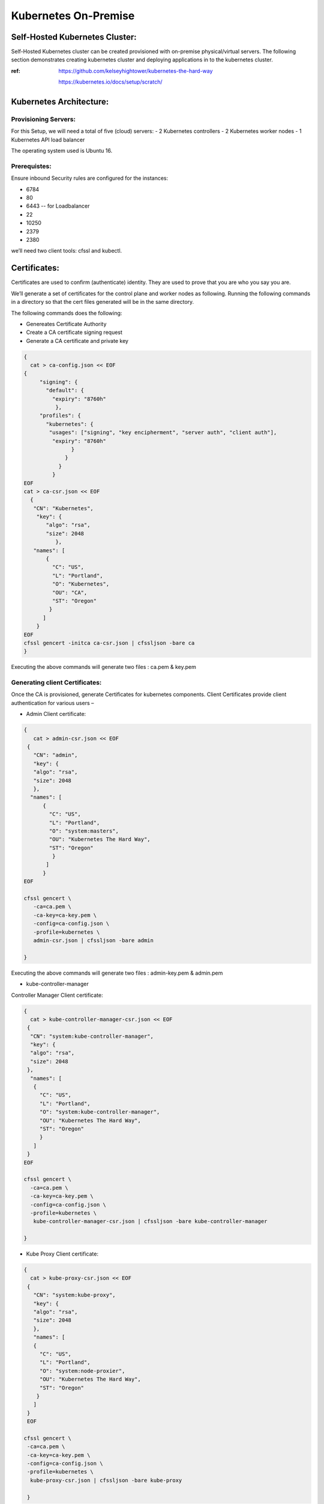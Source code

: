 ########################
Kubernetes On-Premise
########################

Self-Hosted Kubernetes Cluster:
---------------------------------

Self-Hosted Kubernetes cluster can be created provisioned with on-premise physical/virtual servers. The following section demonstrates creating kubernetes cluster and deploying applications in to the kubernetes cluster.

:ref: https://github.com/kelseyhightower/kubernetes-the-hard-way
      
      https://kubernetes.io/docs/setup/scratch/

Kubernetes Architecture:
------------------------

Provisioning Servers:
^^^^^^^^^^^^^^^^^^^^^^

For this Setup, 
we will need a total of five (cloud) servers:
- 2 Kubernetes controllers 
- 2 Kubernetes worker nodes
- 1 Kubernetes API load balancer 

The operating system used is Ubuntu 16.

Prerequistes: 
^^^^^^^^^^^^^

Ensure inbound Security rules are configured for the instances:

- 6784
- 80
- 6443    -- for Loadbalancer 
- 22
- 10250
- 2379
- 2380 

we’ll need two client tools: cfssl and kubectl.

Certificates:
-------------

Certificates are used to confirm (authenticate) identity. They are used to prove that you are who you say you are.

We’ll generate a set of certificates for the control plane and worker nodes as following. Running the following  commands in a directory so that the cert files generated will be in the same directory. 

The following commands does the following:

- Genereates Certificate Authority
- Create a CA certificate signing request
- Generate a CA certificate and private key

.. code-block:: bash
 
   {
     cat > ca-config.json << EOF
   {
        "signing": {
          "default": {
            "expiry": "8760h"
             },
        "profiles": {
          "kubernetes": {
           "usages": ["signing", "key encipherment", "server auth", "client auth"],
            "expiry": "8760h"
                  }
                }
              }
            }
   EOF
   cat > ca-csr.json << EOF
     {
      "CN": "Kubernetes",
       "key": {
          "algo": "rsa",
          "size": 2048
             },
      "names": [
          {
            "C": "US",
            "L": "Portland",
            "O": "Kubernetes",
            "OU": "CA",
            "ST": "Oregon"
           }
         ]
       }
   EOF
   cfssl gencert -initca ca-csr.json | cfssljson -bare ca
   }


Executing the  above commands will generate  two files : ca.pem & key.pem

Generating client Certificates:
^^^^^^^^^^^^^^^^^^^^^^^^^^^^^^^

Once the CA is provisioned, generate Certificates for kubernetes components. Client Certificates provide client authentication for various users – 

- Admin Client certificate:

.. code-block:: bash

   {
      cat > admin-csr.json << EOF
    {
      "CN": "admin",
      "key": {
      "algo": "rsa",
      "size": 2048
      },
     "names": [
         {
           "C": "US",
           "L": "Portland",
           "O": "system:masters",
           "OU": "Kubernetes The Hard Way",
           "ST": "Oregon"
            }
          ]
         }
   EOF

   cfssl gencert \
      -ca=ca.pem \
      -ca-key=ca-key.pem \
      -config=ca-config.json \
      -profile=kubernetes \
      admin-csr.json | cfssljson -bare admin

   }
   

Executing the  above commands will generate  two files : admin-key.pem & admin.pem


- kube-controller-manager

Controller Manager Client certificate:

.. code-block:: bash

   {
     cat > kube-controller-manager-csr.json << EOF
    {
     "CN": "system:kube-controller-manager",
     "key": {
     "algo": "rsa",
     "size": 2048
    },
     "names": [
      {
        "C": "US",
        "L": "Portland",
        "O": "system:kube-controller-manager",
        "OU": "Kubernetes The Hard Way",
        "ST": "Oregon"
        }
      ]
    }
   EOF

   cfssl gencert \
     -ca=ca.pem \
     -ca-key=ca-key.pem \
     -config=ca-config.json \
     -profile=kubernetes \
      kube-controller-manager-csr.json | cfssljson -bare kube-controller-manager

   }
   
- Kube Proxy Client certificate:

.. code-block:: bash

   {
     cat > kube-proxy-csr.json << EOF
    {
      "CN": "system:kube-proxy",
      "key": {
      "algo": "rsa",
      "size": 2048
      },
      "names": [
      {
        "C": "US",
        "L": "Portland",
        "O": "system:node-proxier",
        "OU": "Kubernetes The Hard Way",
        "ST": "Oregon"
       }
      ]
    }
    EOF

   cfssl gencert \
    -ca=ca.pem \
    -ca-key=ca-key.pem \
    -config=ca-config.json \
    -profile=kubernetes \
     kube-proxy-csr.json | cfssljson -bare kube-proxy

    }

- kube-scheduler 

Kube Scheduler Client Certificate:

.. code-block:: bash

   {
    cat > kube-scheduler-csr.json << EOF
    {
      "CN": "system:kube-scheduler",
      "key": {
      "algo": "rsa",
      "size": 2048
      },
    "names": [
      {
        "C": "US",
        "L": "Portland",
        "O": "system:kube-scheduler",
        "OU": "Kubernetes The Hard Way",
        "ST": "Oregon"
         }
       ]
      }
     EOF

     cfssl gencert \
     -ca=ca.pem \
     -ca-key=ca-key.pem \
     -config=ca-config.json \
     -profile=kubernetes \
      kube-scheduler-csr.json | cfssljson -bare kube-scheduler

     }
     
Executing the  above commands will generate  two files : kube-proxy-key.pem & kube-proxy.pem

- kubelet client:

For the kubelet client(csr) file to be generated for each and every worker node, assign the public hostname and private ip of nodes to (node) variables.

For example:

- WORKER1_HOST= ec2-18-222-115-194.us-east-2.compute.amazonaws.com
- WORKER1_IP= 172.31.0.61

Similarly, assign the remaining nodes ip and hostnames. And Generate the csr file for each and every worker node by replacing the node variables in the following code:

.. code-block:: bash

   {
    cat > ${WORKER0_HOST}-csr.json << EOF
    {
     "CN": "system:node:${WORKER0_HOST}",
     "key": {
     "algo": "rsa",
     "size": 2048
      },
    "names": [
     {
      "C": "US",
      "L": "Portland",
      "O": "system:nodes",
      "OU": "Kubernetes The Hard Way",
      "ST": "Oregon"
      }
     ]
    }
    EOF

    cfssl gencert \
     -ca=ca.pem \
     -ca-key=ca-key.pem \
     -config=ca-config.json \
     -hostname=${WORKER0_IP},${WORKER0_HOST} \
     -profile=kubernetes \
     ${WORKER0_HOST}-csr.json | cfssljson -bare ${WORKER0_HOST}

Kubernetes API server Certificate- TLS certificate for Kubernetes API

Assign the hostnames and ips to  a variable that we’ll use to generate the certificate for Kubernetes API server.
For example:

.. code-block:: bash

   CERT_HOSTNAME=10.32.0.1,<Cnode1 Private IP>,<Cnode1 hostname>,<Cnode2 Private IP>,<Cnode2 hostname>,<API LB Private IP>,<API LB hostname>,127.0.0.1,localhost,kubernetes.default

.. image:: kubeadm/onP1.PNG
   :width: 800px
   :height: 100px
   :alt: alternate text

- Generate the Kubernetes API server certificate by:

.. code-block:: bash

   {

     cat > kubernetes-csr.json << EOF
    {
      "CN": "kubernetes",
      "key": {
            "algo": "rsa",
            "size": 2048
             },
      "names": [
         {
           "C": "US",
           "L": "Portland",
           "O": "Kubernetes",
           "OU": "Kubernetes The Hard Way",
           "ST": "Oregon"
           }
          ]
        }
    EOF

    cfssl gencert \
      -ca=ca.pem \
      -ca-key=ca-key.pem \
      -config=ca-config.json \
      -hostname=${CERT_HOSTNAME} \
      -profile=kubernetes \
       kubernetes-csr.json | cfssljson -bare kubernetes

     }

Service Account Key pair – Kubernetes uses a certificate to sign service account tokens. Generate the Service account certs by:

.. code-block:: bash

   {

    cat > service-account-csr.json << EOF
    {
      "CN": "service-accounts",
      "key": {
            "algo": "rsa",
            "size": 2048
             },
      "names": [
        {
          "C": "US",
          "L": "Portland",
          "O": "Kubernetes",
          "OU": "Kubernetes The Hard Way",
          "ST": "Oregon"
         }
       ]
      }
   EOF

   cfssl gencert \
     -ca=ca.pem \
     -ca-key=ca-key.pem \
     -config=ca-config.json \
     -profile=kubernetes \
      service-account-csr.json | cfssljson -bare service-account

   }
 
- Generating KubeConfigs:

Kube config -is a file that stores info about clusters, users, namespaces and authentication mechanism. – store config data.
Create an environment variable to store the address of the Kubernetes API, and set it to the private IP of your load balancer cloud server. 

KUBERNETES_ADDRESS= ec2-52-15-157-244.us-east-2.compute.amazonaws.com

Generate a kubelet kubeconfig for each worker node by:


.. code-block:: certifiate

   for instance in <W1h ostname> <W2 hostname>; do
     kubectl config set-cluster kubernetes-the-hard-way \
       --certificate-authority=ca.pem \
       --embed-certs=true \
       --server=https://${KUBERNETES_ADDRESS}:6443 \
       --kubeconfig=${instance}.kubeconfig

     kubectl config set-credentials system:node:${instance} \
       --client-certificate=${instance}.pem \
       --client-key=${instance}-key.pem \
       --embed-certs=true \
       --kubeconfig=${instance}.kubeconfig

     kubectl config set-context default \
       --cluster=kubernetes-the-hard-way \
       --user=system:node:${instance} \
       --kubeconfig=${instance}.kubeconfig

     kubectl config use-context default --kubeconfig=${instance}.kubeconfig
     done

- Generate a kube-proxy kubeconfig:

.. code-block:: config
 
   {
       kubectl config set-cluster kubernetes-the-hard-way \
         --certificate-authority=ca.pem \
         --embed-certs=true \
         --server=https://${KUBERNETES_ADDRESS}:6443 \
         --kubeconfig=kube-proxy.kubeconfig

      kubectl config set-credentials system:kube-proxy \
         --client-certificate=kube-proxy.pem \
         --client-key=kube-proxy-key.pem \
         --embed-certs=true \
         --kubeconfig=kube-proxy.kubeconfig

      kubectl config set-context default \
         --cluster=kubernetes-the-hard-way \
         --user=system:kube-proxy \
         --kubeconfig=kube-proxy.kubeconfig

      kubectl config use-context default --kubeconfig=kube-proxy.kubeconfig
      }
      
- Generate a kube-controller-manager kubeconfig:

.. code-block:: config

   {
     kubectl config set-cluster kubernetes-the-hard-way \
       --certificate-authority=ca.pem \
       --embed-certs=true \
       --server=https://127.0.0.1:6443 \
       --kubeconfig=kube-controller-manager.kubeconfig

     kubectl config set-credentials system:kube-controller-manager \
       --client-certificate=kube-controller-manager.pem \
       --client-key=kube-controller-manager-key.pem \
       --embed-certs=true \
       --kubeconfig=kube-controller-manager.kubeconfig

     kubectl config set-context default \
       --cluster=kubernetes-the-hard-way \
       --user=system:kube-controller-manager \
       --kubeconfig=kube-controller-manager.kubeconfig

     kubectl config use-context default --kubeconfig=kube-controller-manager.kubeconfig
     }
- Generate a kube-scheduler kubeconfig:

.. code-block:: config

   {
      kubectl config set-cluster kubernetes-the-hard-way \
        --certificate-authority=ca.pem \
        --embed-certs=true \
        --server=https://127.0.0.1:6443 \
        --kubeconfig=kube-scheduler.kubeconfig

      kubectl config set-credentials system:kube-scheduler \
        --client-certificate=kube-scheduler.pem \
        --client-key=kube-scheduler-key.pem \
        --embed-certs=true \
        --kubeconfig=kube-scheduler.kubeconfig

     kubectl config set-context default \
        --cluster=kubernetes-the-hard-way \
        --user=system:kube-scheduler \
        --kubeconfig=kube-scheduler.kubeconfig

     kubectl config use-context default --kubeconfig=kube-scheduler.kubeconfig
     }

- Generate an admin kubeconfig:

.. code-block:: config

   {
      kubectl config set-cluster kubernetes-the-hard-way \
        --certificate-authority=ca.pem \
        --embed-certs=true \
        --server=https://127.0.0.1:6443 \
        --kubeconfig=admin.kubeconfig

      kubectl config set-credentials admin \
        --client-certificate=admin.pem \
        --client-key=admin-key.pem \
        --embed-certs=true \
        --kubeconfig=admin.kubeconfig

      kubectl config set-context default \
        --cluster=kubernetes-the-hard-way \
        --user=admin \
        --kubeconfig=admin.kubeconfig

      kubectl config use-context default --kubeconfig=admin.kubeconfig
      }
      
- Data Encryption: To encrypt sensitive data at rest in Kubernetes

.. code-block:: bash

   ENCRYPTION_KEY=$(head -c 32 /dev/urandom | base64)

   cat > encryption-config.yaml << EOF 
   kind: EncryptionConfig
    apiVersion: v1
   resources:
    - resources:
           - secrets
      providers:
           - aescbc:
                 keys:
                   - name: key1
                     secret: ${ENCRYPTION_KEY}
           - identity: {}
   EOF

- Certificates generated by above commands are as shown:

.. image:: kubeadm/onP2.PNG
   :width: 800px
   :height: 100px
   :alt: alternate text

Now that the generation of client certificates is done, distribute the TLS certificate files to the control nodes and worker nodes. 
Distribute the cert files  along with kubeconfig and kube-proxy files generated that are associated with that particular worker node. 

For example:

.. image:: kubeadm/onP3.PNG
   :width: 800px
   :height: 200px
   :alt: alternate text
   
Similarly, distribute the following files to control nodes:

- ca.pem
- ca-key.pem 
- kubernetes-key.pem
- kubernetes.pem 
- service-account-key.pem 
- service-account.pem       
- admin.kubeconfig 
- kube-controller-manager.kubeconfig 
- kube-scheduler.kubeconfig
- encryption-config.yaml

You should be seeing all the distributed certs in the control plane nodes:

.. image:: kubeadm/onP4.PNG
   :width: 800px
   :height: 100px
   :alt: alternate text

Kubernetes Control plane components: -
^^^^^^^^^^^^^^^^^^^^^^^^^^^^^^^^^^^^^^^

The control nodes setup is done by installing binaries related to Kubernetes components such as Kubernetes API Server. Kubernetes controller manager, Kubernetes scheduler and etcd cluster.


On Each controller node:
^^^^^^^^^^^^^^^^^^^^^^^^

Creating ETCD cluster:

.. code-block:: bash

   $ wget  "https://github.com/coreos/etcd/releases/download/v3.3.5/etcd-v3.3.5-linux-amd64.tar.gz"
   $ tar -xvf etcd-v3.3.5-linux-amd64.tar.gz
   $ sudo mv etcd-v3.3.5-linux-amd64/etcd* /usr/local/bin/
   $ sudo mkdir -p /etc/etcd /var/lib/etcd
   $ sudo cp ca.pem kubernetes-key.pem kubernetes.pem /etc/etcd/


1. create a shell variable that holds the node’s hostname

.. code-block:: bash

   ETCD_NAME = ec2-52-14-118-235.us-east-2.compute.amazonaws.com

2. Get the public ip of the host:

.. code-block:: bash

   INTERNAL_IP=$(curl http://169.254.169.254/latest/meta-data/local-ipv4)

3.Set the status of the initial cluster like:

.. code-block:: bash

   INITIAL_CLUSTER=<Cnode1 hostname>=https://<Cnode1 private ip>:2380,<Cnode2 hostname>=https://<Cnode2 private ip>:2380 

4. Create etcd Service file on both Cnodes  as shown:

.. image:: kubeadm/onP5.PNG
   :width: 800px
   :height: 500px
   :alt: alternate text

Load and restart System and etcd daemons:

.. code-block:: bash

   $ sudo systemctl daemon-reload
   $ sudo systemctl enable etcd
   $ sudo systemctl start etcd

Check the status of etcd service:

.. image:: kubeadm/onP6.PNG
   :width: 800px
   :height: 200px
   :alt: alternate text


Retrieve Etcd details using certs.

.. code-block:: bash

   $ sudo ETCDCTL_API=3 etcdctl  member list --endpoints=https://172.31.2.130:2379,https://172.31.8.198:2379 --cacert=ca.pem  --cert=kubernetes.pem  --key=kubernetes-key.pem

You should be getting the etcd cluster members registered as shown:

.. image:: kubeadm/onP7.PNG
   :width: 800px
   :height: 50px
   :alt: alternate text
   
5. Installing Kubernetes components Binaries:

.. code-block:: bash

   sudo mkdir -p /etc/kubernetes/config

   wget -q --show-progress --https-only --timestamping \
      "https://storage.googleapis.com/kubernetes-release/release/v1.10.2/bin/linux/amd64/kube-apiserver" \
      "https://storage.googleapis.com/kubernetes-release/release/v1.10.2/bin/linux/amd64/kube-controller-manager" \
      "https://storage.googleapis.com/kubernetes-release/release/v1.10.2/bin/linux/amd64/kube-scheduler" \
      "https://storage.googleapis.com/kubernetes-release/release/v1.10.2/bin/linux/amd64/kubectl"

   chmod +x kube-apiserver kube-controller-manager kube-scheduler kubectl

   sudo mv kube-apiserver kube-controller-manager kube-scheduler kubectl /usr/local/bin/

6 .KUBEAPI SERVER:

.. code-block:: bash

   sudo mkdir -p /var/lib/kubernetes/

   sudo cp ca.pem ca-key.pem kubernetes-key.pem kubernetes.pem \
      service-account-key.pem service-account.pem \
      encryption-config.yaml /var/lib/kubernetes/

Create few environment variables that are used to create kubeAPI server config file.

.. code-block:: bash

   INTERNAL_IP=$(curl http://169.254.169.254/latest/meta-data/local-ipv4)
   CONTROLLER0_IP=<private ip of controller 0>
   CONTROLLER1_IP=<private ip of controller 1>

Generate the kube-apiserver unit file for systemd:

.. code-block:: bash

   cat << EOF | sudo tee /etc/systemd/system/kube-apiserver.service
   [Unit]
   Description=Kubernetes API Server
   Documentation=https://github.com/kubernetes/kubernetes

   [Service]
   ExecStart=/usr/local/bin/kube-apiserver \\
      --advertise-address=${INTERNAL_IP} \\
      --allow-privileged=true \\
      --apiserver-count=3 \\
      --audit-log-maxage=30 \\
      --audit-log-maxbackup=3 \\
      --audit-log-maxsize=100 \\
      --audit-log-path=/var/log/audit.log \\
      --authorization-mode=Node,RBAC \\
      --bind-address=0.0.0.0 \\
      --client-ca-file=/var/lib/kubernetes/ca.pem \\
      --enable-admission-plugins=Initializers,NamespaceLifecycle,NodeRestriction,LimitRanger,ServiceAccount,DefaultStorageClass,ResourceQuota \\
      --enable-swagger-ui=true \\
      --etcd-cafile=/var/lib/kubernetes/ca.pem \\
      --etcd-certfile=/var/lib/kubernetes/kubernetes.pem \\
      --etcd-keyfile=/var/lib/kubernetes/kubernetes-key.pem \\
      --etcd-servers=https://$CONTROLLER0_IP:2379,https://$CONTROLLER1_IP:2379 \\
      --event-ttl=1h \\
      --experimental-encryption-provider-config=/var/lib/kubernetes/encryption-config.yaml \\
      --kubelet-certificate-authority=/var/lib/kubernetes/ca.pem \\
      --kubelet-client-certificate=/var/lib/kubernetes/kubernetes.pem \\
      --kubelet-client-key=/var/lib/kubernetes/kubernetes-key.pem \\
      --kubelet-https=true \\
      --runtime-config=api/all \\
      --service-account-key-file=/var/lib/kubernetes/service-account.pem \\
      --service-cluster-ip-range=10.32.0.0/24 \\
      --service-node-port-range=30000-32767 \\
      --tls-cert-file=/var/lib/kubernetes/kubernetes.pem \\
      --tls-private-key-file=/var/lib/kubernetes/kubernetes-key.pem \\
      --v=2 \\
      --kubelet-preferred-address-types=InternalIP,InternalDNS,Hostname,ExternalIP,ExternalDNS
    Restart=on-failure
    RestartSec=5

    [Install]
    WantedBy=multi-user.target
    EOF

.. image:: kubeadm/onP8.PNG
   :width: 800px
   :height: 500px
   :alt: alternate text

7. Kubernetes Controller Manager.

Similarly, Create kubeconfig and systemd unit file set up and ready to run the kube-controller-manager service on the control nodes. 

.. code-block:: bash

   $sudo cp kube-controller-manager.kubeconfig /var/lib/kubernetes/

Generate the kube-controller-manager systemd unit file:

.. code-block:: bash

   cat << EOF | sudo tee /etc/systemd/system/kube-controller-manager.service
   [Unit]
   Description=Kubernetes Controller Manager
   Documentation=https://github.com/kubernetes/kubernetes

   [Service]
   ExecStart=/usr/local/bin/kube-controller-manager \\
      --address=0.0.0.0 \\
      --cluster-cidr=10.200.0.0/16 \\
      --cluster-name=kubernetes \\
      --cluster-signing-cert-file=/var/lib/kubernetes/ca.pem \\
      --cluster-signing-key-file=/var/lib/kubernetes/ca-key.pem \\
      --kubeconfig=/var/lib/kubernetes/kube-controller-manager.kubeconfig \\
      --leader-elect=true \\
      --root-ca-file=/var/lib/kubernetes/ca.pem \\
      --service-account-private-key-file=/var/lib/kubernetes/service-account-key.pem \\
      --service-cluster-ip-range=10.32.0.0/24 \\
      --use-service-account-credentials=true \\
      --v=2
   Restart=on-failure
   RestartSec=5

   [Install]
   WantedBy=multi-user.target
   EOF

8. KubeScheduler:

Copy kube-scheduler.kubeconfig into the proper location:

.. code-block:: bash

   $sudo cp kube-scheduler.kubeconfig /var/lib/kubernetes/

Generate the kube-scheduler yaml config file.

.. code-block:: bash

   cat << EOF | sudo tee /etc/kubernetes/config/kube-scheduler.yaml
   apiVersion: componentconfig/v1alpha1
      kind: KubeSchedulerConfiguration
   clientConnection:
      kubeconfig: "/var/lib/kubernetes/kube-scheduler.kubeconfig"
   leaderElection:
     leaderElect: true
   EOF
   
Create the kube-scheduler systemd unit file:

.. code-block:: bash

   cat << EOF | sudo tee /etc/systemd/system/kube-scheduler.service
   [Unit]
   Description=Kubernetes Scheduler
   Documentation=https://github.com/kubernetes/kubernetes

   [Service]
   ExecStart=/usr/local/bin/kube-scheduler \\
      --config=/etc/kubernetes/config/kube-scheduler.yaml \\
      --v=2
   Restart=on-failure
   RestartSec=5

   [Install]
   WantedBy=multi-user.target
   EOF
   
Start and enable all of the services:

.. code-block:: bash

   $ sudo systemctl daemon-reload
   $ sudo systemctl enable kube-apiserver kube-controller-manager kube-scheduler
   $ sudo systemctl start kube-apiserver kube-controller-manager kube-scheduler

Check the status of the Kubernetes components. All of them should be in running  state:

.. code-block:: bash

   $ sudo systemctl status kube-apiserver kube-controller-manager kube-scheduler

The following image shows status of the kubernetes components on both the control nodes:

.. image:: kubeadm/onP9.PNG
   :width: 800px
   :height: 500px
   :alt: alternate text


9. Now Use kubectl on one of your control node to check component statuses:

.. code-block:: bash

   $ kubectl get componentstatuses --kubeconfig admin.kubeconfig

.. image:: kubeadm/onP10.PNG
   :width: 800px
   :height: 100px
   :alt: alternate text 
You see the kube components as healthy and ok.

10. RBAC - to assign permissions that allow the Kubernetes API to access various functionality within the worker kubelets.

Create a role with the necessary permissions:

.. code-block:: bash

   cat << EOF | kubectl apply --kubeconfig admin.kubeconfig -f -
   apiVersion: rbac.authorization.k8s.io/v1beta1
   kind: ClusterRole
   metadata:
      annotations:
         rbac.authorization.kubernetes.io/autoupdate: "true"
      labels:
         kubernetes.io/bootstrapping: rbac-defaults
      name: system:kube-apiserver-to-kubelet
      rules:
        - apiGroups:
            - ""
      resources:
        - nodes/proxy
        - nodes/stats
        - nodes/log
        - nodes/spec
        - nodes/metrics
      verbs:
        - "*"
   EOF
   
Bind the role to the kubernetes user:

.. code-block:: bash

   cat << EOF | kubectl apply --kubeconfig admin.kubeconfig -f -
   apiVersion: rbac.authorization.k8s.io/v1beta1
   kind: ClusterRoleBinding
   metadata:
      name: system:kube-apiserver
      namespace: ""
   roleRef:
      apiGroup: rbac.authorization.k8s.io
      kind: ClusterRole
      name: system:kube-apiserver-to-kubelet
   subjects:
     - apiGroup: rbac.authorization.k8s.io
       kind: User
       name: kubernetes
   EOF

.. image:: kubeadm/onP11.PNG
   :width: 800px
   :height: 400px
   :alt: alternate text
   
On the Load Balancer:

.. code-block:: bash

   $ sudo apt-get install -y nginx
   $ sudo systemctl enable nginx
   $ sudo mkdir -p /etc/nginx/tcpconf.d
   $ sudo vi /etc/nginx/nginx.conf

Add the following to the end of nginx.conf:

.. code-block:: bash

   include /etc/nginx/tcpconf.d/*;

Set the private IP’s of the control nodes to environment variables:

.. code-block:: bash

   $ CONTROLLER1_IP=<Cnode1 private ip>
   $ CONTROLLER2_IP=<Cnode2 private ip>

Create the load balancer nginx config file:

.. code-block:: bash

   cat << EOF | sudo tee /etc/nginx/tcpconf.d/kubernetes.conf
      stream {
      upstream kubernetes {
         server $CONTROLLER1_IP:6443;
         server $CONTROLLER2_IP:6443;
       }
      server {
         listen 6443;
         listen 443;
         proxy_pass kubernetes;
       }
     }
    EOF

Reload the nginx configuration:

.. code-block:: bash

   $ sudo nginx -s reload

You can verify that the load balancer is working like so:

.. code-block:: bash

   $ curl -k https://lbpublicip:6443/version

You should get the version of the Kubernetes Installed. As below:

.. code-block:: bash

   {
     "major": "1",
     "minor": "10",
     "gitVersion": "v1.10.2",
     "gitCommit": "81753b10df112992bf51bbc2c2f85208aad78335",
     "gitTreeState": "clean",
     "buildDate": "2018-04-27T09:10:24Z",
     "goVersion": "go1.9.3",
     "compiler": "gc",
     "platform": "linux/amd64"
    }

.. image:: kubeadm/onP12.PNG
   :width: 800px
   :height: 400px
   :alt: alternate text
   
Now that the Control plane nodes along with the Load Balancer are set up. 

- Kubernetes Worker Nodes –

The following components needs to be installed in Kubernetes Worker Nodes.

1. Docker(container runtime) – downloads images and runs containers.

   Install docker in Client mode:

.. image:: kubeadm/onP13.PNG
   :width: 800px
   :height: 500px
   :alt: alternate text

2.Kubelet  - controls each worker node, provide the APIs that are used by the control plane to manage nodes and pods and interacts with container runtime to manage containers.

Assgin the hostname to an environment Variable. And create kubelet config file.

.. code-block:: bash

   $ HOSTNAME=$(hostname)
   $ sudo mv ${HOSTNAME}-key.pem ${HOSTNAME}.pem /var/lib/kubelet/
   $ sudo mv ${HOSTNAME}.kubeconfig /var/lib/kubelet/kubeconfig
   $ sudo mv ca.pem /var/lib/kubernetes/

Create the kubelet config file:

.. code-block:: bash

   cat << EOF | sudo tee /var/lib/kubelet/kubelet-config.yaml
   kind: KubeletConfiguration
   apiVersion: kubelet.config.k8s.io/v1beta1
   authentication:
     anonymous:
        enabled: false
     webhook:
        enabled: true
     x509:
        clientCAFile: "/var/lib/kubernetes/ca.pem"
   authorization:
     mode: Webhook
   clusterDomain: "cluster.local"
   clusterDNS: 
       - "10.32.0.10"
   runtimeRequestTimeout: "15m"
   tlsCertFile: "/var/lib/kubelet/${HOSTNAME}.pem"
   tlsPrivateKeyFile: "/var/lib/kubelet/${HOSTNAME}-key.pem"
   EOF

.. image:: kubeadm/onP14.PNG
   :width: 800px
   :height: 200px
   :alt: alternate text
   
Similarly, Create the kubelet unit file:

.. code-block:: bash

   cat << EOF | sudo tee /etc/systemd/system/kubelet.service
   [Unit]
   Description=Kubernetes Kubelet
   Documentation=https://github.com/kubernetes/kubernetes
   After=containerd.service
   Requires=containerd.service

   [Service]
   ExecStart=/usr/local/bin/kubelet \\
      --config=/var/lib/kubelet/kubelet-config.yaml \\
      --container-runtime=remote \\
      --container-runtime-endpoint=unix:///var/run/containerd/containerd.sock \\
      --image-pull-progress-deadline=2m \\
      --kubeconfig=/var/lib/kubelet/kubeconfig \\
      --network-plugin=cni \\
      --register-node=true \\
      --v=2 \\
      --hostname-override=${HOSTNAME} \\
      --allow-privileged=true
   Restart=on-failure
   RestartSec=5

   [Install]
   WantedBy=multi-user.target
   EOF

Check the kubelet status :

.. image:: kubeadm/onP15.PNG
   :width: 800px
   :height: 500px
   :alt: alternate text


3.Kube-proxy – manages iptables rules on the node to provide virtual network access to pods.

You can configure the kube-proxy service like:

Create the kube-proxy config file:

.. code-block:: bash

   cat << EOF | sudo tee /var/lib/kube-proxy/kube-proxy-config.yaml
   kind: KubeProxyConfiguration
   apiVersion: kubeproxy.config.k8s.io/v1alpha1
   clientConnection:
      kubeconfig: "/var/lib/kube-proxy/kubeconfig"
      mode: "iptables"
   clusterCIDR: "10.200.0.0/16"
   EOF
   
Create the kube-proxy unit file:

.. code-block:: bash

   cat << EOF | sudo tee /etc/systemd/system/kube-proxy.service
   [Unit]
   Description=Kubernetes Kube Proxy
   Documentation=https://github.com/kubernetes/kubernetes

   [Service]
   ExecStart=/usr/local/bin/kube-proxy \\
     --config=/var/lib/kube-proxy/kube-proxy-config.yaml
   Restart=on-failure
   RestartSec=5

   [Install]
   WantedBy=multi-user.target
   EOF
   
Now you are ready to start up the worker node services! Run these:

.. code-block:: bash

   $ sudo systemctl daemon-reload
   $ sudo systemctl enable docker kubelet kube-proxy
   $ sudo systemctl start docker kubelet kube-proxy

.. image:: kubeadm/onP16.PNG
   :width: 800px
   :height: 500px
   :alt: alternate text

Finally, verify that both workers have registered themselves with the cluster. Log in to one of your control nodes and run:

.. code-block:: bash

   $ kubectl get nodes

You should be seeing nodes registered as worker nodes,but are not ready for scheduling as CNI plugin is not yet installed.

.. image:: kubeadm/onP17.PNG
   :width: 800px
   :height: 100px
   :alt: alternate text
We have showcased calico in kubeadm similarly install weavenet in here:

Weavenet –

.. code-block:: bash

   $ kubectl apply -f https://cloud.weave.works/k8s/net?k8s-version=$(kubectl version | base64 | tr -d '\n')

Once weavenet/Calico or any CNI plugin is installed, you will see nodes are ready for the pods to be scheduled:
 
.. image:: kubeadm/onP18.PNG
   :width: 800px
   :height: 100px
   :alt: alternate text

Once the Nodes are in ready state, kubernets can start scheduling pods.

.. image:: kubeadm/onP19.PNG
   :width: 800px
   :height: 200px
   :alt: alternate text
   
To delete/uninstall Weavenet CNI plugin:

.. code-block:: bash

   $ kubectl delete -f "https://cloud.weave.works/k8s/net?k8s-version=$(kubectl version | base64 | tr -d '\n')"

To configure Kubectl to work remotely said in another way, you can operate/interact with kubernetes cluster remotely by configuring Kubectl:

.. code-block:: bash

   Kubectl config set-cluster   - config for location of the cluster
   Kubectl config set-credentials – to set the username and client certificate
   Kubectl config set-context default
   Kubectl-config use-context default – to set current context to the config we provided.



.. code-block:: bash

   kubectl config set-cluster kubernetes-the-hard-way \
      --certificate-authority=ca.pem \
      --embed-certs=true \
      --server=https://LBPUBLIC:6443

   kubectl config set-credentials admin \
      --client-certificate=admin.pem \
      --client-key=admin-key.pem

   kubectl config set-context kubernetes-the-hard-way \
      --cluster=kubernetes-the-hard-way \
      --user=admin

   kubectl config use-context kubernetes-the-hard-way

To mark a node unschedulable, run this command:

.. code-block:: bash

   $ kubectl cordon $NODENAME

Smoke testing the Cluster:

Create an application Yaml for our flask application to be deployed in the cluster:

.. code-block:: YAML

   #Flaskapp.yaml
   apiVersion: apps/v1beta1
   kind: Deployment
   metadata:
     name: flask
   spec:
     replicas: 1
     template:
        metadata:
            labels:
                app: flask
            spec:
               containers:
                  - name: flask
                    image: exeliq/flask_py
               ports:
                  - containerPort : 5000


Apply the Flask Application Yaml with kubectl:

.. image:: kubeadm/onP20.PNG
   :width: 800px
   :height: 100px
   :alt: alternate text

Now describing the pod would let us know on which node the pod is scheduled and when the deployment is exposed as of type NodePort, it can be accessed from the public ip of the node along with the port assigned to the service by kubernetes cluster. The following image shows the Pod has been scheduled to run on one of the instance:

.. image:: kubeadm/onP21.PNG
   :width: 800px
   :height: 200px
   :alt: alternate text

.. image:: kubeadm/onP22.PNG
   :width: 800px
   :height: 200px
   :alt: alternate text

Accessing the serv ice using node ip and port:

.. image:: kubeadm/onP23.PNG
   :width: 800px
   :height: 100px
   :alt: alternate text



